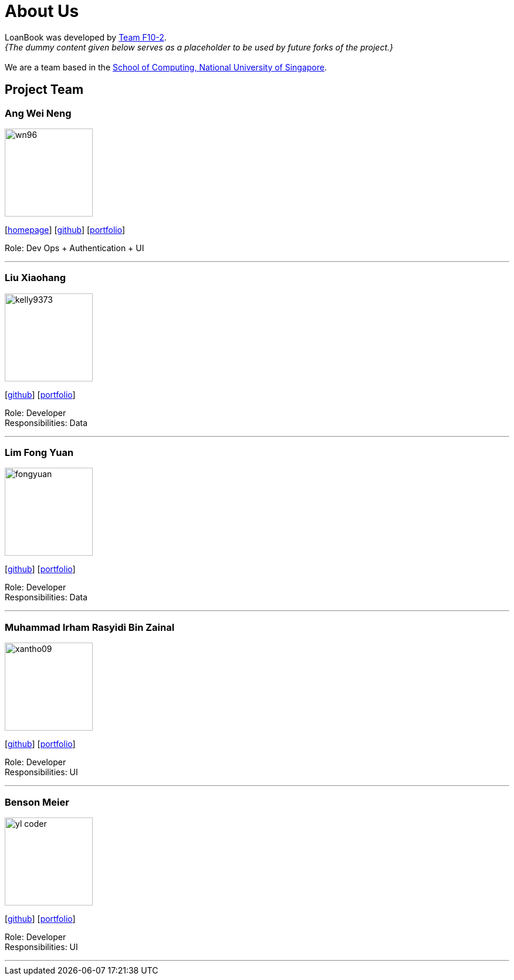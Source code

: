 = About Us
:site-section: AboutUs
:relfileprefix: team/
:imagesDir: images
:stylesDir: stylesheets

LoanBook was developed by https://github.com/CS2103-AY1819S1-F10-2/[Team F10-2]. +
_{The dummy content given below serves as a placeholder to be used by future forks of the project.}_ +
{empty} +
We are a team based in the http://www.comp.nus.edu.sg[School of Computing, National University of Singapore].

== Project Team

=== Ang Wei Neng
image::wn96.png[width="150", align="left"]
{empty}[https://www.weineng.io[homepage]] [https://github.com/wn96[github]] [<<weineng#, portfolio>>]

Role: Dev Ops + Authentication + UI

'''

=== Liu Xiaohang
image::kelly9373.png[width="150", align="left"]
{empty}[https://github.com/Kelly9373[github]] [<<Xiaohang#, portfolio>>]

Role: Developer +
Responsibilities: Data

'''

=== Lim Fong Yuan
image::fongyuan.png[width="150", align="left"]
{empty}[https://github.com/FongYuan[github]] [<<fongyuan#, portfolio>>]

Role: Developer +
Responsibilities: Data

'''

=== Muhammad Irham Rasyidi Bin Zainal
image::xantho09.png[width="150", align="left"]
{empty}[http://github.com/xantho09[github]] [<<irham#, portfolio>>]

Role: Developer +
Responsibilities: UI

'''

=== Benson Meier
image::yl_coder.jpg[width="150", align="left"]
{empty}[http://github.com/yl-coder[github]] [<<johndoe#, portfolio>>]

Role: Developer +
Responsibilities: UI

'''
